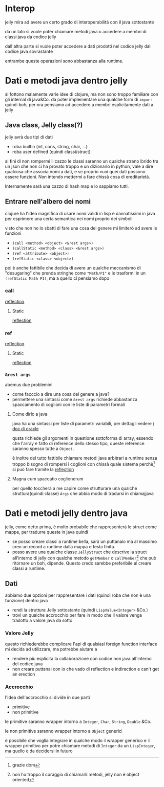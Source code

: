 * Interop
jelly mira ad avere un certo grado di interoperabilità con il java sottostante

da un lato si vuole poter chiamare metodi java o accedere a membri di classi java da codice jelly

dall'altra parte si vuole poter accedere a dati prodotti nel codice jelly dal codice java sovrastante

entrambe queste operazioni sono abbastanza alla runtime.


* Dati e metodi java dentro jelly
si fottono malamente varie idee di clojure, ma non sono troppo familiare con gli internal di java&Co. da poter implementare una qualche form di ~import~ quindi boh, per ora pensiamo ad accedere a membri esplicitamente dati a jelly

** Java class, Jelly class(?)
jelly avrà due tipi di dati
 - roba builtin (int, cons, string, char, ...)
 - roba user defined (quindi classi/struct)

ai fini di non rompermi il cazzo le classi saranno un qualche strano ibrido tra un json che non ci ha provato troppo e un dizionario in python, vale a dire qualcosa che associa nomi a dati, e se proprio vuoi quei dati possono essere funzioni.
Non intendo mettermi a fare chissà cosa di ereditarietà.

Internamente sarà una cazzo di hash map e lo sappiamo tutti.

** Entrare nell'albero dei nomi
clojure ha l'idea magnifica di usare nomi validi in lisp e dannatissimi in java per esprimere una certa semantica nei nomi proprio dei simboli

visto che non ho lo sbatti di fare una cosa del genere mi limiterò ad avere le funzioni

 - ~(call <method> <object> <&rest args>)~
 - ~(callStatic <method> <class> <&rest args>)~
 - ~(ref <attribute> <object>)~
 - ~(refStatic <class> <object>)~

poi è anche fattibile che decida di avere un qualche meccanismo di "desugaring" che prenda stringhe come ~"Math/PI"~ e le trasformi in un ~(refStatic Math PI)~, ma a quello ci pensiamo dopo

*** call
[[https://www.oracle.com/technical-resources/articles/java/javareflection.html][reflection]]
**** Static
[[https://www.oracle.com/technical-resources/articles/java/javareflection.html][reflection]]
*** ref
[[https://www.oracle.com/technical-resources/articles/java/javareflection.html][reflection]]
**** Static
[[https://www.oracle.com/technical-resources/articles/java/javareflection.html][reflection]]

*** ~&rest args~
abemus due problemini
 - come facccio a dire una cosa del genere a java?
 - permettere una sintassi come ~&rest args~ richiede abbastanza spaccamento di coglioni con le liste di parametri formali

**** Come dirlo a java
java ha una sintassi per liste di parametri variabili, per dettagli vedere [[https://docs.oracle.com/javase/8/docs/technotes/guides/language/varargs.html][i doc di oracle]]

qusta richiede gli argomenti in questione sottoforma di array, essendo che l'array è fatto di reference dello stesso tipo, queste reference saranno spesso tutte a ~Object~.

è inoltre del tutto fattibile chiamare metodi java arbitrari a runtime senza troppo bisogno di rompersi i coglioni con chissà quale sistema perchè[fn::grazie dom] si può fare tramite la [[https://www.oracle.com/technical-resources/articles/java/javareflection.html][reflection]]

**** Magna cum spaccatio coglionerum
per quello toccherà a me capire come strutturare una qualche struttura(quindi classe) ~Args~ che abbia modo di tradursi in chiamajjava


* Dati e metodi jelly dentro java
jelly, come detto prima, è molto probabile che rappresenterà le struct come mappe, per tradurre queste in java quindi
 - se posso creare classi a runtime bella, sarà un puttanaio ma al massimo creo un record a runtime dalla mappa e festa finita.
 - posso avere una qualche classe ~JellyStruct~ che descrive la struct all'interno di jelly con qualche metodo ~getMember~ o ~callMember~[fn::non ho troppo il coraggio di chiamarli metodi, jelly non è object oriented] che può ritornare un boh, dipende.
   Questo credo sarebbe preferibile al creare classi a runtime.

** Dati
abbiamo due opzioni per rappresentare i dati (quindi roba che non è una funzione) dentro java
 - rendi la struttura Jelly sottostante (quindi ~LispValue<Integer>~ &Co.)
 - trovi un qualche accrocchio per fare in modo che il valore venga tradotto a valore java da sotto

*** Valore Jelly
questo richiederebbe complicare l'api di qualsiasi foreign function interface mi decida ad utilizzare, ma potrebbe aiutare a
 - rendere più esplicita la collaborazione con codice non java all'interno del codice java
 - non creare puttanai con io che vado di reflection e indirection e can't get an erection

*** Accrocchio
l'idea dell'accrocchio si divide in due parti
 - primitive
 - non primitive

le primitive saranno wrapper intorno a ~Integer~, ~Char~, ~String~, ~Double~ &Co.

le non primitive saranno wrapper intorno a ~Object~ generici

è possibile che voglia integrare in qualche modo il wrapper generico e il wrapper primitivo per potre chiamare metodi di ~Integer~ da un ~LispInteger~, ma quello è da decidersi in futuro


